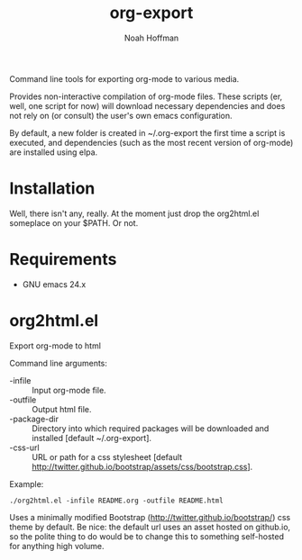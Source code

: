 #+TITLE: org-export
#+AUTHOR: Noah Hoffman

Command line tools for exporting org-mode to various media.

Provides non-interactive compilation of org-mode files. These scripts
(er, well, one script for now) will download necessary dependencies
and does not rely on (or consult) the user's own emacs configuration.

By default, a new folder is created in ~/.org-export the first time a
script is executed, and dependencies (such as the most recent version
of org-mode) are installed using elpa.

* Installation

Well, there isn't any, really. At the moment just drop the org2html.el
someplace on your $PATH. Or not.

* Requirements

- GNU emacs 24.x


* org2html.el

Export org-mode to html

Command line arguments:
- -infile      :: Input org-mode file.
- -outfile     :: Output html file.
- -package-dir :: Directory into which required packages will be
                  downloaded and installed [default ~/.org-export].
- -css-url     :: URL or path for a css stylesheet [default
                  http://twitter.github.io/bootstrap/assets/css/bootstrap.css].

Example:

: ./org2html.el -infile README.org -outfile README.html

Uses a minimally modified Bootstrap
(http://twitter.github.io/bootstrap/) css theme by default. Be nice:
the default url uses an asset hosted on github.io, so the polite thing
to do would be to change this to something self-hosted for anything
high volume.
